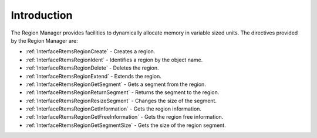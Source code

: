 .. SPDX-License-Identifier: CC-BY-SA-4.0

.. Copyright (C) 2020, 2021 embedded brains GmbH (http://www.embedded-brains.de)
.. Copyright (C) 1988, 2008 On-Line Applications Research Corporation (OAR)

.. This file is part of the RTEMS quality process and was automatically
.. generated.  If you find something that needs to be fixed or
.. worded better please post a report or patch to an RTEMS mailing list
.. or raise a bug report:
..
.. https://www.rtems.org/bugs.html
..
.. For information on updating and regenerating please refer to the How-To
.. section in the Software Requirements Engineering chapter of the
.. RTEMS Software Engineering manual.  The manual is provided as a part of
.. a release.  For development sources please refer to the online
.. documentation at:
..
.. https://docs.rtems.org

.. Generated from spec:/rtems/region/if/group

.. _RegionManagerIntroduction:

Introduction
============

.. The following list was generated from:
.. spec:/rtems/region/if/create
.. spec:/rtems/region/if/ident
.. spec:/rtems/region/if/delete
.. spec:/rtems/region/if/extend
.. spec:/rtems/region/if/get-segment
.. spec:/rtems/region/if/return-segment
.. spec:/rtems/region/if/resize-segment
.. spec:/rtems/region/if/get-information
.. spec:/rtems/region/if/get-free-information
.. spec:/rtems/region/if/get-segment-size

The Region Manager provides facilities to dynamically allocate memory in
variable sized units. The directives provided by the Region Manager are:

* :ref:`InterfaceRtemsRegionCreate` - Creates a region.

* :ref:`InterfaceRtemsRegionIdent` - Identifies a region by the object name.

* :ref:`InterfaceRtemsRegionDelete` - Deletes the region.

* :ref:`InterfaceRtemsRegionExtend` - Extends the region.

* :ref:`InterfaceRtemsRegionGetSegment` - Gets a segment from the region.

* :ref:`InterfaceRtemsRegionReturnSegment` - Returns the segment to the region.

* :ref:`InterfaceRtemsRegionResizeSegment` - Changes the size of the segment.

* :ref:`InterfaceRtemsRegionGetInformation` - Gets the region information.

* :ref:`InterfaceRtemsRegionGetFreeInformation` - Gets the region free
  information.

* :ref:`InterfaceRtemsRegionGetSegmentSize` - Gets the size of the region
  segment.
